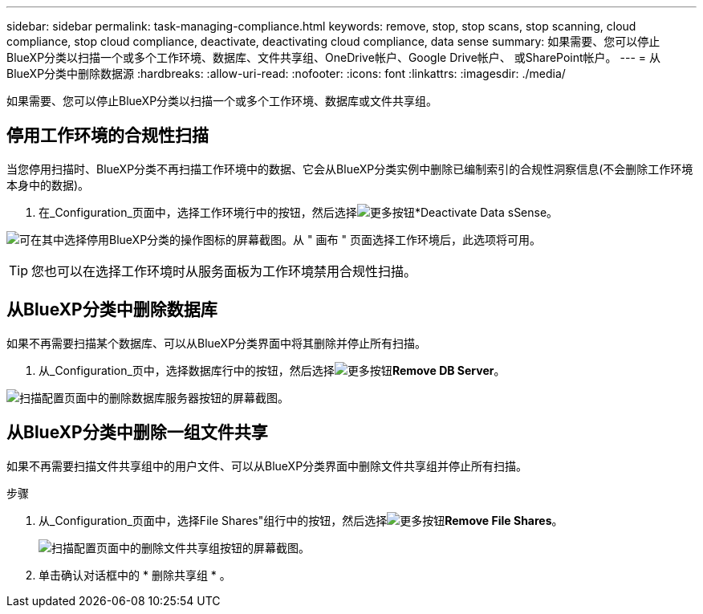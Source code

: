---
sidebar: sidebar 
permalink: task-managing-compliance.html 
keywords: remove, stop, stop scans, stop scanning, cloud compliance, stop cloud compliance, deactivate, deactivating cloud compliance, data sense 
summary: 如果需要、您可以停止BlueXP分类以扫描一个或多个工作环境、数据库、文件共享组、OneDrive帐户、Google Drive帐户、 或SharePoint帐户。 
---
= 从BlueXP分类中删除数据源
:hardbreaks:
:allow-uri-read: 
:nofooter: 
:icons: font
:linkattrs: 
:imagesdir: ./media/


[role="lead"]
如果需要、您可以停止BlueXP分类以扫描一个或多个工作环境、数据库或文件共享组。



== 停用工作环境的合规性扫描

当您停用扫描时、BlueXP分类不再扫描工作环境中的数据、它会从BlueXP分类实例中删除已编制索引的合规性洞察信息(不会删除工作环境本身中的数据)。

. 在_Configuration_页面中，选择工作环境行中的按钮，然后选择image:button-gallery-options.gif["更多按钮"]*Deactivate Data sSense。


image:screenshot_deactivate_compliance_scan.png["可在其中选择停用BlueXP分类的操作图标的屏幕截图。从 \" 画布 \" 页面选择工作环境后，此选项将可用。"]


TIP: 您也可以在选择工作环境时从服务面板为工作环境禁用合规性扫描。



== 从BlueXP分类中删除数据库

如果不再需要扫描某个数据库、可以从BlueXP分类界面中将其删除并停止所有扫描。

. 从_Configuration_页中，选择数据库行中的按钮，然后选择image:button-gallery-options.gif["更多按钮"]*Remove DB Server*。


image:screenshot_compliance_remove_db.png["扫描配置页面中的删除数据库服务器按钮的屏幕截图。"]



== 从BlueXP分类中删除一组文件共享

如果不再需要扫描文件共享组中的用户文件、可以从BlueXP分类界面中删除文件共享组并停止所有扫描。

.步骤
. 从_Configuration_页面中，选择File Shares"组行中的按钮，然后选择image:button-gallery-options.gif["更多按钮"]*Remove File Shares*。
+
image:screenshot_compliance_remove_fileshare_group.png["扫描配置页面中的删除文件共享组按钮的屏幕截图。"]

. 单击确认对话框中的 * 删除共享组 * 。

